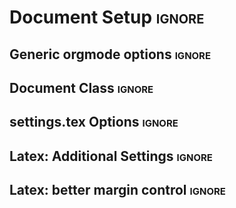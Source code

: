 * Document Setup :ignore:
# This section contains all the setup necessary to export this org document directly into an ISW style PDF
# The ~ignore~ tags on the headlines are necessary
** Generic orgmode options :ignore:
#+LANGUAGE: en
#+OPTIONS: toc:nil
#+OPTIONS: title:nil
# #+OPTIONS: num:nil
#+PROPERTY: header-args :eval never-export
** Document Class :ignore:
#+LATEX_CLASS: scrbook
#+LATEX_CLASS_OPTIONS: [a4paper,oneside,toc=bibliography,toc=listof]
** settings.tex Options :ignore:
# Most of the settings.tex options are in this section

#+LATEX_HEADER: \usepackage[T1]{fontenc}
#+LATEX_HEADER: \usepackage[utf8]{inputenc}


# % general math support
# % consider using bracket environments for inline math, i.e. \(x_2^2 + \sqrt{\gamma}\) instead of $$.
# % for numbered equations in their own line, use e.g. the array environment. 
#+LATEX_HEADER: \usepackage{amsmath, amssymb}

# % bold math package. Set matrices and vectors with \bm{v}
#+LATEX_HEADER: \usepackage{bm}

# % beautiful table environments (see https://ctan.org/pkg/booktabs)
#+LATEX_HEADER: \usepackage{booktabs}

# % multi page table. Your list of symbols may need this
#+LATEX_HEADER: \usepackage{longtable}

# % consistent acronym definitions and usage. You may want to use the glossaries package instead, which is more powerful, but more complex to handle.
#+LATEX_HEADER: \usepackage[printonlyused, smaller]{acronym}

# % for multiple plots in one figue, e.g. Fig 1.a and Fig 1.b
# % https://en.wikibooks.org/wiki/LaTeX/Floats,_Figures_and_Captions#Subfloats
#+LATEX_HEADER: \usepackage{subcaption}

# % provides \FloatBarrier to prevent floats past some point.
#+LATEX_HEADER: \usepackage{placeins}

# % For vector graphics and MATLAB figures, you may try TikZ:
# % There is also tikz-uml for UML diagrams
#+LATEX_HEADER: \usepackage{tikz}

#+LATEX_HEADER: \usepackage{pgfplots}
#+LATEX_HEADER: \pgfplotsset{ compat = newest, grid=major, every axis plot/.append style={very thick}, }

# % block diagrams with tikz
#+LATEX_HEADER: \usetikzlibrary{calc,fit, positioning,arrows.meta}
#+LATEX_HEADER: \tikzset{>={Latex[width=2mm,length=2mm]}} % more visible default arrow heads
#+LATEX_HEADER: \tikzstyle{block} = [draw=black, fill=white, rectangle, align=center, minimum height=2em, minimum width=3em]
#+LATEX_HEADER: \tikzstyle{sum} = [draw, circle, node distance=1cm]

# % global matlab2tikz options for exporting MATLAB plots
# % https://github.com/matlab2tikz/matlab2tikz
#+LATEX_HEADER: \newlength\figureheight 
#+LATEX_HEADER: \newlength\figurewidth 
#+LATEX_HEADER: \setlength\figureheight{3cm} 
#+LATEX_HEADER: \setlength\figurewidth{0.7\textwidth}

# % If you want to use colors, we already defined some for you (university corporate design)
#+LATEX_HEADER: \RequirePackage{xcolor}

#+LATEX_HEADER: \definecolor{UStuttDarkBlue}{RGB}{0,81,158}
#+LATEX_HEADER: \definecolor{UStuttLightBlue}{RGB}{0,190,255}
#+LATEX_HEADER: \definecolor{UStuttDarkGreen}{RGB}{59,140,122}
#+LATEX_HEADER: \definecolor{UStuttLightGreen}{RGB}{125,155,101}
#+LATEX_HEADER: \definecolor{UStuttDarkOrange}{RGB}{228,175,52}
#+LATEX_HEADER: \definecolor{UStuttLightOrange}{RGB}{236,218,145}

# % for code listings, you can e.g. use the "listings" package (http://texdoc.net/texmf-dist/doc/latex/listings/listings.pdf):
#+LATEX_HEADER: \usepackage{listings} 
#+LATEX_HEADER: \usepackage{scrhack} % if you load listings together with scrbook etc., then load this fixing package as well



#+LATEX_HEADER: \lstset{

#+LATEX_HEADER:   basicstyle=\ttfamily\small,  % Set smaller font size

#+LATEX_HEADER:   captionpos=b,
#+LATEX_HEADER:   commentstyle=\color{UStuttDarkGreen},
#+LATEX_HEADER:   frame=single,                    % adds a frame around the code
#+LATEX_HEADER:   keepspaces=true,
#+LATEX_HEADER:   %keywordstyle=\color{UStuttDarkBlue},
#+LATEX_HEADER:   showspaces=false,
#+LATEX_HEADER:   showstringspaces=false,          % underline spaces within strings only
#+LATEX_HEADER:   showtabs=false,
#+LATEX_HEADER:   stringstyle=\color{UStuttDarkBlue},
#+LATEX_HEADER:   tabsize=2
#+LATEX_HEADER: }

# % hyperref provides hyperlinks within the document, but also auto-naming.
# % E.g. when referencing, instead of typing "Figure~\ref{fig:XY}" try "\autoref{fig:XY}".
# % You may want to use `clevceref` instead of using \autoref in the hyperref package, which has slightly more possibilities.
#+LATEX_HEADER: \PassOptionsToPackage{pdfpagelabels}{hyperref}
#+LATEX_HEADER: \usepackage{hyperref}  % backref linktocpage pagebackref
# The following options are incompatible with Xelatex / Lualatex, hence wrapped in \ifpdf..\fi
#+LATEX_HEADER: \ifpdf
#+LATEX_HEADER: \pdfcompresslevel=9
#+LATEX_HEADER: \pdfadjustspacing=1
#+LATEX_HEADER: \fi

#+LATEX_HEADER: \hypersetup{%
#+LATEX_HEADER:     %draft, % = no hyperlinking at all
#+LATEX_HEADER:     %colorlinks=true,
#+LATEX_HEADER:     colorlinks=false, 
#+LATEX_HEADER:     linktocpage=false, pdfborder={0 0 0},%
#+LATEX_HEADER:     breaklinks=true, pdfpagemode=UseNone, pageanchor=true, pdfpagemode=UseOutlines,%
#+LATEX_HEADER:     plainpages=false, bookmarksnumbered, bookmarksopen=true, bookmarksopenlevel=1,%
#+LATEX_HEADER:     hypertexnames=true, pdfhighlight=/O,%nesting=true,%frenchlinks,%
#+LATEX_HEADER:     %urlcolor=Black, linkcolor=Black, citecolor=Black, %pagecolor=Black,%
#+LATEX_HEADER: } 

# % Your own commands (https://en.wikibooks.org/wiki/LaTeX/Macros):
# % Consider defining your own commands for often used terms, e.g.

# % Real numbers symbol
#+LATEX_HEADER: \newcommand{\R}{\mathbb{R}}

# % Transpose of vector or matrix (upright)
#+LATEX_HEADER: \newcommand{\T}{\mathrm{T}}

#+LATEX_HEADER: \newcommand{\mustbe}{\ensuremath{\stackrel{!}{=}}}

# % short matrix environment. Instead of typing \begin{bmatrix} 1 & 2 \\ 3 & 4 \end{bmatrix} you can now use as well \bmat{1 & 2 \\ 3 & 4}
#+LATEX_HEADER: \newcommand{\bmat}[1]{ \ensuremath{\begin{bmatrix} #1 \end{bmatrix}} }

# % partial derivative: \partfrac{^2}{x^2} yields ∂²/∂x²
#+LATEX_HEADER: \newcommand{\partfrac}[2]{ \ensuremath{\frac{\partial #1}{\partial #2}} }

# % upright "d" for differentiation
#+LATEX_HEADER: \newcommand{\ddiff}{\ensuremath{\mathrm{d}}}

# % d/dt
#+LATEX_HEADER: \newcommand{\ddt}{\ensuremath{\frac{\ddiff}{\ddiff t}}}
** Latex: Additional Settings :ignore:
#+LATEX_HEADER: \usepackage{lipsum}
#+LATEX_HEADER: \usepackage{fontspec}


# Define orgmode as language for listings
#+LATEX_HEADER: \lstdefinelanguage{org}{keywords={BEGIN,END,CAPTION,NAME,src,results},morecomment=[l]{\#},morestring=[b]"}

# Weird warning about \lstlistoflistings, which is however not used, disable it:
#+LATEX_HEADER: \providecommand{\lstlistoflistings}{}

# https://tex.stackexchange.com/questions/640390
# #+LATEX_HEADER: \defaultfontfeatures{}
** Latex: better margin control :ignore:
# In this section we define a bunch of environments as well as some orgmode
# macros, which we can use to control the width of e.g. our code blocks. This is
# a nice little addition in cases where we want to add something into the
# document and it just looks horrible!

# We can use them like this later on:
# {{{<begin-macroname>}}
# #+begin_src bash
# echo "booh!"
# #+end_src
# {{{<end-macroname>}}}

# We'll create:
# narrowmargin (0.5cm)
# mediummargin (1cm)
# widemargin (1.5cm)
# verywidemargin (2cm)
# extrawidemargin (2.5cm)

# we need changepage for the positioning
#+LATEX_HEADER: \usepackage{changepage}  % To adjust width

# next we create environment as well as their corresponding Macros

#+LATEX_HEADER: \newenvironment{narrowmargin}{
#+LATEX_HEADER:   \begin{center}
#+LATEX_HEADER:     \begin{adjustwidth}{-0.5cm}{-0.5cm}
#+LATEX_HEADER: }{
#+LATEX_HEADER:     \end{adjustwidth}
#+LATEX_HEADER:   \end{center}
#+LATEX_HEADER: }

#+MACRO: begin-narrowmargin @@latex:\begin{narrowmargin}@@
#+MACRO: end-narrowmargin @@latex:\end{narrowmargin}@@

#+LATEX_HEADER: \newenvironment{mediummargin}{
#+LATEX_HEADER:   \begin{center}
#+LATEX_HEADER:     \begin{adjustwidth}{-1cm}{-1cm}
#+LATEX_HEADER: }{
#+LATEX_HEADER:     \end{adjustwidth}
#+LATEX_HEADER:   \end{center}
#+LATEX_HEADER: }

#+MACRO: begin-mediummargin @@latex:\begin{mediummargin}@@
#+MACRO: end-mediummargin @@latex:\end{mediummargin}@@

#+LATEX_HEADER: \newenvironment{widemargin}{
#+LATEX_HEADER:   \begin{center}
#+LATEX_HEADER:     \begin{adjustwidth}{-1.5cm}{-1.5cm}
#+LATEX_HEADER: }{
#+LATEX_HEADER:     \end{adjustwidth}
#+LATEX_HEADER:   \end{center}
#+LATEX_HEADER: }

#+MACRO: begin-widemargin @@latex:\begin{widemargin}@@
#+MACRO: end-widemargin @@latex:\end{widemargin}@@

#+LATEX_HEADER: \newenvironment{verywidemargin}{
#+LATEX_HEADER:   \begin{center}
#+LATEX_HEADER:     \begin{adjustwidth}{-2cm}{-2cm}
#+LATEX_HEADER: }{
#+LATEX_HEADER:     \end{adjustwidth}
#+LATEX_HEADER:   \end{center}
#+LATEX_HEADER: }

#+MACRO: begin-verywidemargin @@latex:\begin{verywidemargin}@@
#+MACRO: end-verywidemargin @@latex:\end{verywidemargin}@@

#+LATEX_HEADER: \newenvironment{extrawidemargin}{
#+LATEX_HEADER:   \begin{center}
#+LATEX_HEADER:     \begin{adjustwidth}{-2.5cm}{-2.5cm}
#+LATEX_HEADER: }{
#+LATEX_HEADER:     \end{adjustwidth}
#+LATEX_HEADER:   \end{center}
#+LATEX_HEADER: }

#+MACRO: begin-extrawidemargin @@latex:\begin{extrawidemargin}@@
#+MACRO: end-extrawidemargin @@latex:\end{extrawidemargin}@@

